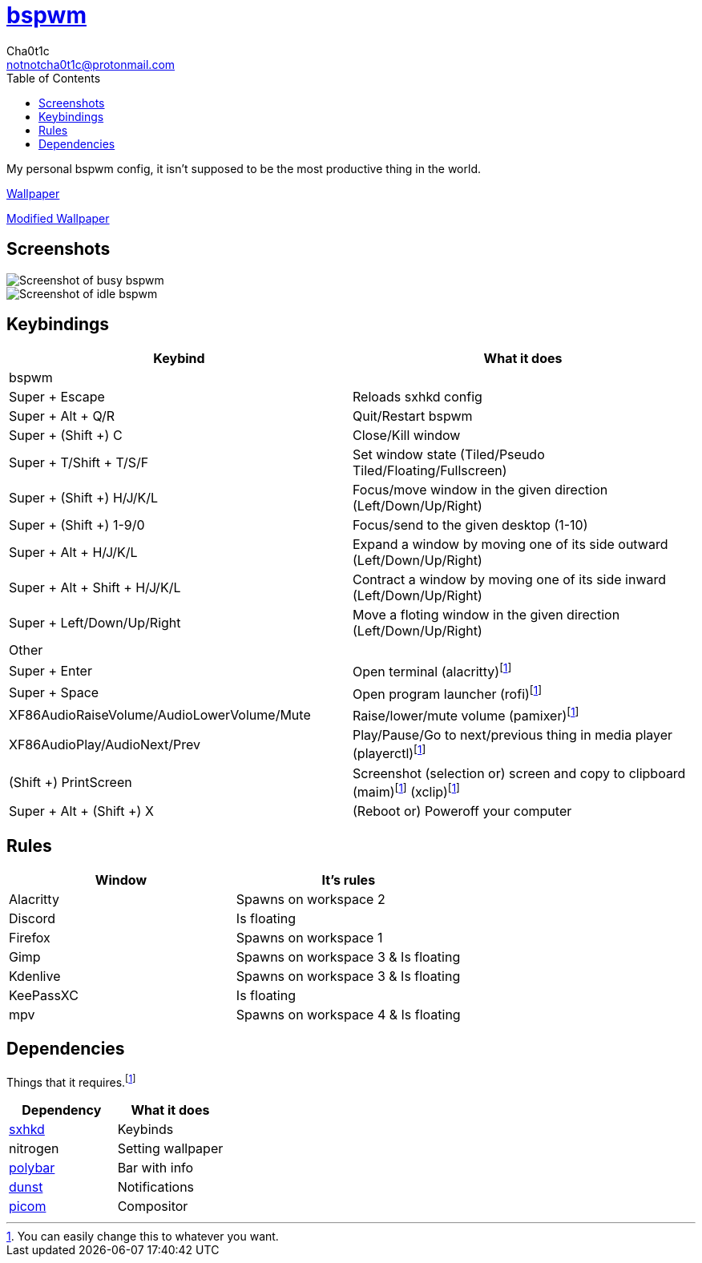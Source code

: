 = https://github.cm/bakerville/bspwm[bspwm]
Cha0t1c <notnotcha0t1c@protonmail.com>
:toc:

My personal bspwm config, it isn't supposed to be the most productive thing in the world.

https://simonstalenhag.se/bilderbig/by_upload2_2560.jpg[Wallpaper]

link:../../images/wallpaper1.png[Modified Wallpaper]

== Screenshots
image::../../images/bspwm_busy.png[Screenshot of busy bspwm]
image::../../images/bspwm_idle.png[Screenshot of idle bspwm]

== Keybindings
|===
|Keybind|What it does

|bspwm
|

|Super + Escape
|Reloads sxhkd config

|Super + Alt + 	Q/R
|Quit/Restart bspwm

|Super + (Shift +) C
|Close/Kill window

|Super + T/Shift + T/S/F
|Set window state (Tiled/Pseudo Tiled/Floating/Fullscreen)

|Super + (Shift +) H/J/K/L
|Focus/move window in the given direction (Left/Down/Up/Right)

|Super + (Shift +) 1-9/0
|Focus/send to the given desktop (1-10)

|Super + Alt + H/J/K/L
|Expand a window by moving one of its side outward (Left/Down/Up/Right)

|Super + Alt + Shift + H/J/K/L
|Contract a window by moving one of its side inward (Left/Down/Up/Right)

|Super + Left/Down/Up/Right
|Move a floting window in the given direction (Left/Down/Up/Right)

|Other
|

|Super + Enter
|Open terminal (alacritty)footnote:change[You can easily change this to whatever you want.]

|Super + Space
|Open program launcher (rofi)footnote:change[]

|XF86AudioRaiseVolume/AudioLowerVolume/Mute
|Raise/lower/mute volume (pamixer)footnote:change[]

|XF86AudioPlay/AudioNext/Prev
|Play/Pause/Go to next/previous thing in media player (playerctl)footnote:change[]

|(Shift +) PrintScreen
|Screenshot (selection or) screen and copy to clipboard (maim)footnote:change[] (xclip)footnote:change[]

|Super + Alt + (Shift +) X
|(Reboot or) Poweroff your computer
|===

== Rules
|===
|Window|It's rules

|Alacritty
|Spawns on workspace 2

|Discord
|Is floating

|Firefox
|Spawns on workspace 1

|Gimp
|Spawns on workspace 3 & Is floating

|Kdenlive
|Spawns on workspace 3 & Is floating

|KeePassXC
|Is floating

|mpv
|Spawns on workspace 4 & Is floating
|===

== Dependencies
Things that it requires.footnote:change[]
|===
|Dependency|What it does

|link:../sxhkd/[sxhkd]
|Keybinds

|nitrogen
|Setting wallpaper

|link:../polybar/[polybar]
|Bar with info

|link:../dunst/[dunst]
|Notifications

|link:../picom/[picom]
|Compositor
|===
